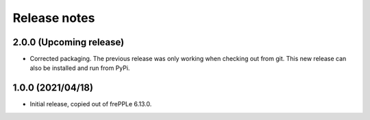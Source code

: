 Release notes
-------------

2.0.0 (Upcoming release)
========================

- Corrected packaging.
  The previous release was only working when checking out from git.
  This new release can also be installed and run from PyPi.
 
1.0.0 (2021/04/18)
==================

- Initial release, copied out of frePPLe 6.13.0.
 